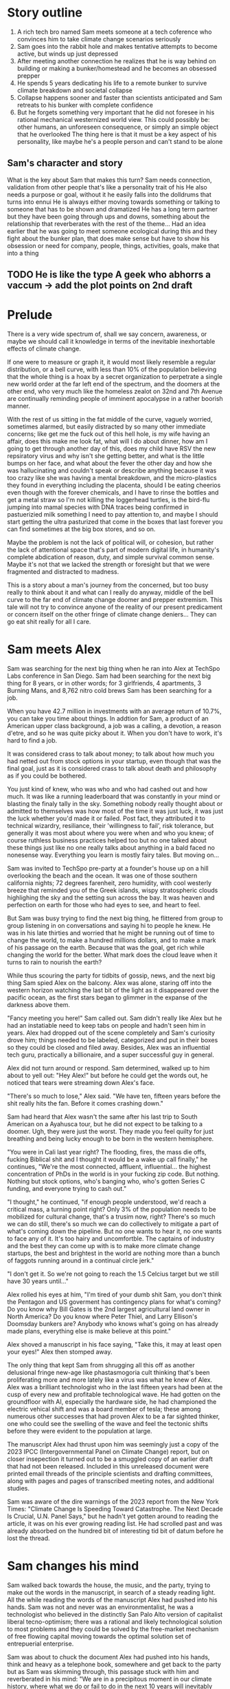 #+STARTUP: indent
#+FILETAGS: writing fiction "prepper"

* Story outline
1. A rich tech bro named Sam meets someone at a tech coference who convinces him to take climate change scenarios seriously
2. Sam goes into the rabbit hole and makes tentative attempts to become active, but winds up just depressed
3. After meeting another connection he realizes that he is way behind on building or making a bunker/homestead and he becomes an obsessed prepper
4. He spends 5 years dedicating his life to a remote bunker to survive climate breakdown and societal collapse
5. Collapse happens sooner and faster than scientists anticipated and Sam retreats to his bunker with complete confidence
6. But he forgets something very important that he did not foresee in his rational mechanical westernized world view. This could possibly be: other humans, an unforeseen consequence, or simply an simple object that he overlooked
   The thing here is that it must be a key aspect of his personality, like maybe he's a people person and can't stand to be alone

** Sam's character and story
What is the key about Sam that makes this turn?
Sam needs connection, validation from other people that's like a personality trait of his
He also needs a purpose or goal, without it he easily falls into the dolldrums that turns into ennui
He is always either moving towards something or talking to someone that has to be shown and dramatized
He has a long term partner but they have been going through ups and downs, something about the relationship that reverberates with the rest of the theme...
Had an idea earlier that he was going to meet someone ecological during this and they fight about the bunker plan, that does make sense but have to show his obsession or need for company, people, things, activities, goals, make that into a thing
** TODO He is like the type A geek who abhorrs a vaccum -> add the plot points on 2nd draft

* Prelude
There is a very wide spectrum of, shall we say concern, awareness, or maybe we should call it knowledge in terms of the inevitable inexhortable effects of climate change.

If one were to measure or graph it, it would most likely resemble a regular distribution, or a bell curve, with less than 10% of the population believing that the whole thing is a hoax by a secret organization to perpetrate a single new world order at the far left end of the spectrum, and the doomers at the other end, who very much like the homeless zealot on 32nd and 7th Avenue are continually reminding people of imminent apocalypse in a rather boorish manner.

With the rest of us sitting in the fat middle of the curve, vaguely worried, sometimes alarmed, but easily distracted by so many other immediate concerns; like get me the fuck out of this hell hole, is my wife having an affair, does this make me look fat, what will I do about dinner, how am I going to get through another day of this, does my child have RSV the new repsiratory virus and why isn't she getting better, and what is the little bumps on her face, and what about the fever the other day and how she was hallucinating and couldn't speak or describe anything because it was too crazy like she was having a mental breakdown, and the micro-plastics they found in everything including the placenta, should I be eating cheerios even though with the forever chemicals, and I have to rinse the bottles and get a metal straw so I'm not killing the loggerhead turtles, is the bird-flu jumping into mamal species with DNA traces being confirmed in pastuerizied milk something I need to pay attention to, and maybe I should start getting the ultra pasturized that come in the boxes that last forever you can find sometimes at the big box stores, and so on.

Maybe the problem is not the lack of political will, or cohesion, but rather the lack of attentional space that's part of modern digital life, in humanity's complete abdication of reason, duty, and simple survival common sense. Maybe it's not that we lacked the strength or foresight but that we were fragmented and distracted to madness.

This is a story about a man's journey from the concerned, but too busy really to think about it and what can I really do anyway, middle of the bell curve to the far end of climate change doomer and prepper extremism. This tale will not try to convince anyone of the reality of our present predicament or concern itself on the other fringe of climate change deniers... They can go eat shit really for all I care.

* Sam meets Alex
Sam was searching for the next big thing when he ran into Alex at TechSpo Labs conference in San Diego. Sam had been searching for the next big thing for 8 years, or in other words; for 3 girlfriends, 4 apartments, 3 Burning Mans, and 8,762 nitro cold brews Sam has been searching for a job.

When you have 42.7 million in investments with an average return of 10.7%, you can take you time about things. In addtion for Sam, a product of an American upper class background, a job was a calling, a devotion, a reason d'etre, and so he was quite picky about it. When you don't have to work, it's hard to find a job.

It was considered crass to talk about money; to talk about how much you had netted out from stock options in your startup, even though that was the final goal, just as it is considered crass to talk about death and philosophy as if you could be bothered.

You just kind of knew, who was who and who had cashed out and how much. It was like a running leaderboard that was constantly in your mind or blasting the finaly tally in the sky. Something nobody really thought about or admitted to themselves was how most of the time it was just luck, it was just the luck whether you'd made it or failed. Post fact, they attributed it to technical wizardry, resiliance, their 'willingness to fail', risk tolerance, but generally it was most about where you were when and who you knew; of course ruthless business practices helped too but no one talked about these things just like no one really talks about anything in a bald faced no nonesense way. Everything you learn is mostly fairy tales. But moving on...

# My tone and subject matter is reminding me of that english writer... the one about fuck it will look it up later

Sam was invited to TechSpo pre-party at a founder's house up on a hill overlooking the beach and the ocean. It was one of those southern california nights; 72 degrees farenheit, zero humidity, with cool westerly breeze that reminded you of the Greek islands,  wispy stratospheric clouds highlighing the sky and the setting sun across the bay. It was heaven and perfection on earth for those who had eyes to see, and heart to feel.

But Sam was busy trying to find the next big thing, he flittered from group to group listening in on conversations and saying hi to people he knew. He was in his late thirties and worried that he might be running out of time to change the world, to make a hundred millions dollars, and to make a mark of his passage on the earth. Because that was the goal, get rich while changing the world for the better. What mark does the cloud leave when it turns to rain to nourish the earth?

While thus scouring the party for tidbits of gossip, news, and the next big thing Sam spied Alex on the balcony. Alex was alone, staring off into the western horizon watching the last bit of the light as it disappeared over the pacific ocean, as the first stars began to glimmer in the expanse of the darkness above them.

"Fancy meeting you here!" Sam called out. Sam didn't really like Alex but he had an instatiable need to keep tabs on people and hadn't seen him in years. Alex had dropped out of the scene completely and Sam's curiosity drove him; things needed to be labeled, categorized and put in their boxes so they could be closed and filed away. Besides, Alex was an influential tech guru, practically a billionaire, and a super successful guy in general.

Alex did not turn around or respond. Sam determined, walked up to him about to yell out: "Hey Alex!" but before he could get the words out, he noticed that tears were streaming down Alex's face.

"There's so much to lose," Alex said. "We have ten, fifteen years before the shit really hits the fan. Before it comes crashing down."

Sam had heard that Alex wasn't the same after his last trip to South American on a Ayahusca tour, but he did not expect to be talking to a doomer. Ugh, they were just the worst. They made you feel quilty for just breathing and being lucky enough to be born in the western hemisphere.

"You were in Cali last year right? The flooding, fires, the mass die offs, fucking Biblical shit and I thought it would be a wake up call finally," he continues, "We're the most connected, affluent, influential... the highest concentration of PhDs in the world is in your fucking zip code. But nothing. Nothing but stock options, who's banging who, who's gotten Series C funding, and everyone trying to cash out."

"I thought," he continued, "if enough people understood, we'd reach a critical mass, a turning point right? Only 3% of the population needs to be mobilized for cultural change, that's a trusim now, right? There's so much we can do still, there's so much we can do collectively to mitigate a part of what's coming down the pipeline. But no one wants to hear it, no one wants to face any of it. It's too hairy and uncomfortble. The captains of industry and the best they can come up with is to make more climate change startups, the best and brightest in the world are nothing more than a bunch of faggots running around in a continual circle jerk."

"I don't get it. So we're not going to reach the 1.5 Celcius target but we still have 30 years until..."

Alex rolled his eyes at him, "I'm tired of your dumb shit Sam, you don't think the Pentagon and US goverment has contingency plans for what's coming? Do you know why Bill Gates is the 2nd largest agricultural land owner in North America? Do you know where Peter Thiel, and Larry Ellison's Doomsday bunkers are? Anybody who knows what's going on has already made plans, everything else is make believe at this point."

Alex shoved a manuscript in his face saying, "Take this, it may at least open your eyes!" Alex then stomped away.

The only thing that kept Sam from shrugging all this off as another delusional fringe new-age like phastasmogoria cult thinking that's been proliferating more and more lately like a virus was what he knew of Alex. Alex was a brilliant technologist who in the last fifteen years had been at the cusp of every new and profitable technological wave. He had gotten on the groundfloor with AI, especially the hardware side, he had championed the electric vehical shift and was a board member of tesla; these among numerous other successes that had proven Alex to be a far sighted thinker, one who could see the swelling of the wave and feel the tectonic shifts before they were evident to the population at large.

The manuscript Alex had thrust upon him was seemingly just a copy of the 2023 IPCC (Intergovernmental Panel on Climate Change) report, but on closer insepection it turned out to be a smuggled copy of an earlier draft that had not been released. Included in this unreleased document were printed email threads of the principle scientists and drafting committees, along with pages and pages of transcribed meeting notes, and additional studies.

Sam was aware of the dire warnings of the 2023 report from the New York Times: "Climate Change Is Speeding Toward Catastrophe. The Next Decade Is Crucial, U.N. Panel Says," but he hadn't yet gotten around to reading the article, it was on his ever growing reading list. He had scrolled past and was already absorbed on the hundred bit of interesting tid bit of datum before he lost the thread.

* Sam changes his mind
# I think something else needs to happen here, he goes to rejoin the party and just files it away for a while and keeps living his life and we see him with his girlfriend, and just list out his life like an ai calendar schedule or something. But something happens that makes him dig out the manuscript

# Sam goes into the hole and he finds the facts or the things that were evident but he was too busy to think about, but it's all there really, there's nothing hidden, nothing secret, but it's like everyone thought it was someone else's job to figure out a fix. I mean it's been in the news since 1980 fuck

# He tries to go back to normal life but he can't, it's that disjunct of the everyday with the immensity of the reality that you have, that I would like to describe in some way or dramatize, because that's the thing I'm trying to articulate really, that's the feeling that I have, that's the fucking thing that I want to express and yell out over the rooftops

Sam walked back towards the house, the music, and the party, trying to make out the words in the manuscript, in search of a steady reading light. All the while reading the words of the manuscript Alex had pushed into his hands. Sam was not and never was an environmentalist, he was a technologist who believed in the distinctly San Palo Alto version of capitalist liberal tecno-optimism; there was a rational and likely technological solution to most problems and they could be solved by the free-market mechanism of free flowing capital moving towards the optimal solution set of entrepuerial enterprise.

Sam was about to chuck the document Alex had pushed into his hands, think and heavy as a telephone book, somewhere and get back to the party but as Sam was skimming through, this passage stuck with him and reverberated in his mind: "We are in a precipitous moment in our climate history, where what we do or fail to do in the next 10 years will inevitably chart the course of earth's climatic future for the next millenia. If we fail to act, we will unleash the climate tipping points that will flip earth's climate into a new regime that no human has experienced in the 2 million years of our evolution."

# The above quote is good, I'm impressed with me just winging that out of the blue. Possibly turn this into an argument or email thread of the scientists that compells Alex to read on, and possibly track down the scientist to try to talk to him. This is a good idea, an dramatic email exchange between the scientist arguing about something heatedly

But as he sat in kitchenette bench next to the olypmic sized infinity pool, under a dome of warm LED lighting in wood paneled luxury imported fromt dying Indonesian hard wood forest, Sam read on and possibly for the first time, a glimmer of the thought began to grow in him like a seed, or a drop of dye dropped into a solution, that maybe, possibly, just maybe, there was a chance that tomorrow would not be better than yesterday; that maybe civilization and progress was not a linearly rising tide lifting all boats higher.

For the duration of the evening Sam sat in the same spot as the party goers danced, drank, yelled coversation into each others ears over the noise of the electronic music and jostled around him reading through the 341 pages of the manuscript.

As the music cut and the revelers were beginning to disperse, Sam flipped closed the last page of printout glancing around at the detritus of the party. There were a few groupings of people still clinging on to the illusion that the party was still in progress; the bitter enders trying to get the party to continue among the cups and half drunk bottles. Sam look up and said to no one: "I found the next big thing." The girl collapsed on the table nex to him leaned over and quietly vomited into his lap.

# Would like to show something about collective action, how we don't know what that is, and we're no longer practiced at it, how the collective ideals of the early tech revolution was smashed and destroyed and it is what it is now
# Maybe Sam tries to act, kind of half heartedly but fails, would be good to have a bit of comedy of errors here

* Sam goes into the rabbit hole
In the following months Sam consumed everything he could about the subject of climate change. He tried his best to keep to the respected sources but the whispers of conspiracy and fringe thinking was everywhere. It seemed like everything was muddled, or was there a deliberate campaign to confuse and divert (add allusion to E.M.Forster for this word)? And as he entered deeper into the subject, he had a harder and harder time knowing what was conspiratorial fringe and what wasn't. It seemed like everything was falling off into extremes of delusion.

A large subset of climate change deniers believed that the issue was manufactured and staged to create a false sense of urgency to help the global, child blood drinking elite cabal a new one world order. Probably tangential to the same group of idiots who fell for pizzagate which sounded like an amateur frat boy prank call. But this was just more evidence of what was happening to the social order, the fracturing of the sense of shared reality, the explosion and death of the shared national myth that bound societies and created cohesion.

Sam learned that the top climate scientists in the world were privately in a depressive panic at the slow pace of change, they felt like Cassandra's warning of the eminent doom of everything around them unless there was urgent action on decarbonization but everybody just marched on, unheeding, blind, uncomprehending, or just ignorant. Many scientists were now, he was aware, were in deep anxiety and desperate about the excalating examples of accelerating changes that was piling up everywhere and smashing their expectations and forecasts by decades.

Some took to drinking, some took to activism, others buried themselves deeper into the the work grimly like soldiers in a war they did not choose to be in. The burden of knowledge was an anathema to them and some wore it like a badge of honor. There were even those who completely disillusioned with the state of things had decided that the world was fucked and had moved into hermit like exclusion in the woods or joined a Luddite Ahmish like communities.

# Show examples and cutouts of the climate scientists, the crying, the different ways they are dealing with this, like a mosaic somehow, want to give a photorealistic glimpse of it, but at a glance
# Maybe Sam actually runs into one protesting a tech giant as he's going there for a meeting and that makes him read the manuscript, maybe someone he knew?
# Maybe Sam reaches out to one of these scientists for feedback and advice, and hires him as a consultant. Might be a good personality clash and drama in their interactions
# Agree with above, quickly dramatizing the scene somehow

Every morning waking up, going to starbucks, working their meaningless jobs to make other people rich or make disposable things no one wanted, just a constant churn of activity to keep the machine moving and at the core of it, at the very core of it, what was it? What was the point? It was like a machine that they had built and now that they were slaves to, unable to escape the constant treadmill of continuing on endlessly, and to what end no one could say.
# Cut or rewrite

The scientists no longer went to parties, or social events, they felt that they could not make small talk, or continue to play the game of polite western civilization when the whole thing was heading off a cliff faster and faster than they could report. Things moving faster and faster than they had predicted. When their neighbors talked about spending their summers in Spain or flying to the Alps for the holidays, when they talked about buying a condo in South Carolina or Florida, they choked, smiled almost embarrassed at them and nodded as if they were children who had asked them if God exited, if there was life after death and if Santa Claus would visit them in the night and leave presents.
# Dramatize with Sam as suggested below
# It might actually be a decent scene vs narration, where maybe Sam is the one who chokes, maybe it's his girlfriend

In the intervening days and weeks Sam learned of the possible shutdown of the Atlantic Meridional Overturning Circulation, the moulins in the Greenland icesheet, the methane hydrates in the ocean floor sequestering an estiamted 2 gigatons of carbon, the thawing of the permafrost in Siberia, the ocean carbon cycle and how after a certain temp limit the ocean would turn from a carbon sink to a carbon producer, and the more he knew, the more he marveled. He marveled at the how the world just kept going on. He was like a man who had been issued a terminal diagnosis, who's mouth is full of ashes but must maintain a pretense that any of this matters; the mortgage, the burnt toast, the spilt milk.

looking at everything going on, kind of like a nightmare where you're running for your life or screaming but nothing comes out, no one hears.

The more he read, the more he found out, the more he thought that it was just a matter of time. What we were doing to the environment was lighting the fuse of a ticking time bomb and it was just a matter of time until the slumbering monster awoke like it has so often before in the past, lurching from one climate regime into another and shaking everything off like fleas. Most people would die either quickly or slowly, most models called for up to 3 billion die off once 2C was reached due to famine.
# Want to do some reading and research on the topics above, want this to be drawn from real studies with appendix. But more than really getting bogged down here with details and science, maybe it can be just quotes, blurbs, titles, social media posts that show each
# A new method or something needs to change here

The bearucratic world organizations and summits were like circus shows before the climatic bomb dropped. Like the bizarre outflowering of WWI and WW2. The ineffectuality was endemic at this point and everyone who knew the score was just trying to get what was there's before someone else took what was theirs. It became clear that Sam that there was really just one rational action, and that was to prepare as best as one could to survive the collapse, that was what the US military and the billionaires were already doing. That was partly why the seed banks were set up in the Norway everlasting winter. If he could just get a hold of Marc Andersson and get a tour of his facility, surely there was no need to do all the background research preparation again, surely there was an existing knowledge base or repo on the best practices and possible exisgencies one would need to account for to build and organize a survival bunker.
# Sam began to wonder, who knew and who didn't and who was keeping it all under wraps?
# It was like the housing market of 2008, everyone knew something but nobody talked about it because everyone was getting rich

The more Sam read and became immersed in the literature the more he was shocked at how obviously dire things were, but how the world kept going, you still went on vacation and still worried about retirement and still socked in $200 a month for your child's 429, the disconnect from what he knew and the reality around him was uncanny and bizarre. Sam began to understand the need that Alex had felt, the need to warn, to convince, to show the people around him that we were on the fucking titanic and we have to change course 20 fucking years ago. That was really the cherry on top, the complete and total disconnect of people and everyday life from the cold hard reality of things. He felt like someone trapped in a Philip K. Dick story, where everyone lived a white picket fence fucking life but he knew that the asteroid was coming to hit earth and we were the dinosaurs going to be decimated in place.

It was a similar presentiment he had had as a 10 year old, everyone and everything was going to die, and it was all a meaningless game, a jumble, but everyone carried on, everyone acted as if none of this was a fact. They want to work they hated, lived lives of strange desperation.
# Cut whole section or change
# It's voicing the same kind of sentiment over and over
# Show conversation between Sam and another 'ratonal' person, Sam trying to convince him of the future but the guy just shruggs it off
# Could be part of his attempt at activism, show the kind of limitedness of it here, they just ask for money and for you to join a mailign list where they ask for more money

Sam lost interest in most things, in all the things he used to once enjoy, climbing at the local gym, the 12 dollar cold brew he regularly used to get, the entire design and tech sector, all the cool things, that he'd spend the last twenty years eating, living, and breathing seemed like part of the disease and misuse of everything. He could not reconcile the new found heavy truth of what he now knew with the everyday and it's concerns. He was in a classic Cassandra's bind. What does one do now?
# Like all of this is telling instead of showing... like this whole thing needs to be rewritten, like how do I dramatize all of it in events instead of just narrating it?

Sam almost fell into a drepression, there were days where he just doomscrolled the day away in bed, watching the colors burn and fade through the window curtains. Maybe if Sam had actually let himself feel, had been able to integrated the emotional and pyschological baggage of this existential knowledge and incorporate it, if he had been able to let it in and move into and through the darkness, Sam might have taken a different path. As it was, Sam stared into the horror of civilizational collapse, a thousand years of suffering, and decided; "I gotta save myself. I have to lookout for number one."
# This turning point or transition could be better, like maybe he things or believes that he's going to be an island or a beacon in the desert somehow, he will help to restart the world and humanity. By helping himself he could help the world, by being selfish he was serving the greater good, this is the same logic that current climate startups and silicon valley implicitly believes and it's sickening.

# Maybe add a short section on how he tries to do the right things and join a climate change group, but they are bogged down in fundraising and he gets assigned to cold call people and after a week of this he's had enough, and how he meets the activists and the radicals, and the hippies and he doesn't belong or fit with any of them...

* Sam prepares for the collapse
# Cut everything below or rework, go straight to "construction of bunker"

It was the obvious and most rational thing to do really. If you could not change the course of things, if you can't even affect the perspective and lives of your immediate family members much less your government, country, if things are not going to change and they did not seem to be, then it only makes sense to take the necessary precautions to get yours and fuck the rest.
# I'm just trying to get mine, and he trying to get his... Hip hop quotes here would be good, it's the law of the jungle

It was obvious he had to move out of California, the wildfires, the depletion of the water table, and everything just cost too much here, he could easily blow through a couple of million and not get really anywhere.

# Wonder if there's a point to adding a section where a climate refugee meets with Sam, maybe he is doing activism and they meet and he interviews him for his own self interest, possibly pulling this from real reports

# Idea about Sam meeting someone while he is trying activism someone who he falls for? And where does this go? She can be the true ratinonal voice who refuses to go, and there is also the scientist consultant, those will be voices and dialectic in the story

Sam quickly realized that he had to keep complete secrecy on the bunker, once anyone knew then he would become a possible target or refuge when shit hits the fan, if he decided to take refugees or any other people into the bunker to carrying capacity would have to be doubled, then tripled and things could easily sprial out of control.
# Cut

Construction of the bunker was surprisingly the easiest part of the process [everything else is hard but consumerism is easy, like activism, collectivism, permaculture, real life is messy], once he began researching it, he found dozens of contruction and consulting companies catering to this demand. In a lot of cases they had done the background research and ran simulation scenarios using the cutting edge climate models. Sam picked the company rumored to have built Peter Thiel's New Zealand complex, they had beautiful powerpoints and brochures for each income bracket or sales brackets, of course they did not advertise it as such, but were named after the 5 rarest metals in the universe; zircon, selenium, etc., Sam selected the Selenium packages at a cost of $80 million dollars. It was the single most expensive thing he had ever purchased.

Shockproof was the company name, maybe or Forevermore from Poe? Maybe after the 300 story of the romans something reminiscent of that.
# Maybe add how he joins a private slack or discord group that discusses this
# There's a whole underworld of markets, and climate change collapse world that Sam did not know existed
# Someone on the discord group gives him a referral, the company vets him, then contacts him, show it in a quick way

The bunker would take 4 years to build, would have electrostatic air filtration for nuclear fallout, geo-thermal heatpump and a backup propane system, a difference engine for the electricity storage, internal agricultural complex, indoor swimming pool, structural integrity tested up to 9+ on richter scale, and a storage silo to house enough food for up to 20 years for a single individual. Sam could have upgraded this to 10 or 12 years but there was a warranty that expired after the 6th year so he didn't. He knows that it doesn't make sense to have a warranty expiring for societal and ecological collapse.
# Do some research or cut this like I don't even want to read this section

For security there were 6 cybernaetic dog bots with machine guns, their facial recognition was a bit buggy he'd heard but they were rolling out a new patch shortly that would fix everything.
# Expand slightly, add how Sam plays fetch with them

There was a car that didn't have any input controls, it was all voice acitivated and self driving, it seemed a but strange... *wasn't the point of being human to control things and machines?*

# The bunker is a smart device operated by an ai assistant, after the world war the ai goes crazy and Sam has to disable it

* Fail safe
"The bunker is fail safe and guaranteed to last for over 100 years," she was saying. It was a business lunch, the company had scheduled an final sales lunch where Sam would sign the sales contract and the rep would answer any questions.

Rhodium
Palladium
Gold
Iridium
Platinum

Sam's lawyer and his collapse consultant had already reviewed the documents. He had spent two days reviewing the final plans with Richard the collapse consultant. Reviewing the daily caloric inputs and collating that with the food storage silos.

They went over the possible power loss and back ups, the fail safes and alternates that they planned for. This was six sigma functional tolerance stress tested, every failure point was considered and multiple back ups and or alternates planned for.
# All of this is kinda boring and beside the point, now that I'm reading it over
# I understand that it was necessary to write this in V0 as your thinking it through but just not interesting because it's not about the story
# Basically need to expand details that have to do with the story and cut everything else

# Maybe add an single example of this and they talk over it and imply everything else. They have an argument about something, some small petty esoteric detail that expanse to something bigger or shows how far in they've gotten into the weeds

# What's the very human thing that Sam doesn't account for? Let's make it about people and connections but how can I make it work? Like he's a tech It's funny, this is like the point of the story, the crux of it and I have spent zero time thinking about it...

* Collapse
In the end it wasn't anything spectacular, it was kind of a let down. Eight hundred years of western civilization, all the triumphs of science could not get around a very simple physical principal of the carbon molecule and photons. It was simply, deliciously ironic. William Gibson was right of course: "the future is already here, it's just unevenly distributed." [This would be the connection to the climate refugee character if he is added]. It was the same things that had happened in Subsarahan Africa [add examples and countries and have notes to articles]. It was just bigger and the collapse unfurled headlong like a stumbling uncoordinated five year old tantrum that raged across the US and the western hemishpere like a cloud of unknowing.

It happened, but no one could really say when it happened. The truth was that it had been happening all along. The seed was in the beginning. The logic was irrevocable. The crop failures started, prices of basic staples shot up, things started to get a bit edgy. You heard distantly like you always do about some government falling, some famines somewhere, then you wake up and walk out to get a morning cup of coffee and the collapse is at your doorstep. There are lines at the gas station, the coffee shop is closed, and you see a wall of smoke and flames coming towards you from the west whipped up by the santa maria winds. And it's not like in any movie, it's hyper real in a surreal dream like way impossible to describe. It was like something you've seen before, it starts to crack and bend, then all of a sudden the damn breaks and it's over and done.

As Sam was watching the destabilization he had anticipated and prepared for five years unfold around him, he didn't know when he should head into the bunker, was it just going to continue like this for years? They say it took Rome a hundred years to fall but that the final sack only took a day.
# Research above facts
# I think I need to stay as close as possible to POV of Sam and make it into his story, I read all this 3rd person narration and most of it is boring, even though there are some words and phrases that hit
But this wasn't the fall of an empire, it was the fall of human civilization as we knew it, it was the collapse of the stable climate regime that life itself had depended on for the past millenia. Sam watched but did not know when to engage the plan, the plan he called: "Operation Popcorn," as in let's pop this cornstand.
# Can add the private discord chats here, all the preppers talking about when to pull the plug

# Sam's girlfriend refuses to leave, he tries to convince her but she refuses. This doesn't really carry the point of the original idea across does it? Did have this thought that he cuts corners, and does the calculation and decides that the resources needed for 2 people will drastically shorten the life carrying span of the bunker. It should be like a decision he makes, it's a symptom of man's blindness, a man's blindness to the interconnected reality of things. The interdependence of all things, maybe explore this buddhist idea further.

Sam finally decided to go in when the president stopped making public appearances and Taylor Swift cancelled her north american 'the look' tour, he figured if anything was a signal that was it.
# I like this, this is funny and unexpected

# Need to add scene when he finally travels to the bunker and closes it, saying goodbye to the world as he knew it
# It's the decision point and a significant transition
# Like I see him going to do some capitalist shit, he's coming out of the supermarket and someone is just robbing the supermarket with an AK-47 while you see the glow of the fires and the smoke is being whipped into your eyes and he thinks fuck, it's happened quickly

It was like all the movies and books you saved but never read because you didn't want to. It was the same kind of thinking that limited your ability anticipate. Sam really did not have any experience in deprivation or doing things alone. He did go glamping and to burning man but that was kinda it. He didn't know what it was like to go through a month on rations. Unfortunately for Sam, that planners and cooks of the Sellenium also did not account for the fickleness of the human mind and tastebuds. They were nutritionally rigorous, in that they were made to optimize storage and nutritional degradation without being frozen, taste and variety were secondary concerns.
# Rewrite and rework above

# Need a description of the collapse, kind of what happens and what are the consequences, maybe he has a chance to save more people but doesn't risk it

# !Maybe add how he has a calendar full of prepper stuff: at 1PM he has a shooting class at a gun range, at 9am he has a edible foraging tour, etc. and maybe just describe a scene and the people in it. It's just funny, but then he does something that's like the opposite of prepper, showing how hard it is to maintain consistency or something how unreal it is. Might make sense to do some real prepper research for this if it gets bigger but for now want to keep it short short short

* Sam chooses oblivion
# This is another pattern where in the beginning of the story I feel like I can see it and feel the filaments holding it together but after the middle part, I'm lost and I can't see it. In the beginning when I imagine it, I can see it like it's a movie or a graphic novel but after the start I just try to muddle along and get lost in tangents

# There's a conflict in my writing style proclivities and what I'm trying to do now... It's the tension between like more creative fiction and plot driven stories. The interior vs the action, where I almost need the interior to write or for anything to make sense, but it's not really necessary in a plot driven story

In the end, the collapse of farming and foodstocks caused the collapse of the financial system which eventually led to political conflict which escalated into loud talking, threats, war, and finally nuclear fallout. US fired the first round and China retaliated, obliterating the eastern coast and knocking out most of the nuclear missile silos across the US. The following nuclear winter that encircled the globe decimated any larger human population centers around the world and put earth into the 6th great extinction. Accelerating what was already locked in place by a factor of thousands of years. The US did not consider a full out retaliatory attack by China, most simulations and AI models suggested more posturing and threats. I guess they fucked around and found out.

Without the satellites, the technical infrastructure also collapsed immediately like a stack of cards, leaving the survivors isolated and unable to communicate, each man now truly was an island and a soveriegn onto himself.

Living alone 500 meters dug into the bedrock of the norther eastern Canadian granite, over 2 hundred miles from any human town or outpost; that was the plan, humans were the main threat to survival according to the collapse consultants, so one of the main priorities of the bunker had been remoteness. Now 2 years into bunker life, Sam had a few regrets.

Sam wished that he had splurged on the more expensive single origin vacuum sealed coffee beans, but they had been so expensive compared to the generic grounds, costing four times as much for pound and over 50 years the cost was astronomical and outrageous! But now his morning coffee was bitter and black, lacking any depth or complexity. The cold brew nitrous machine may have been worth the 12k as well, Sam thought and sighed as he sipped his coffee without any joy. It was the same with the rest of bunker life, it was mechanical and industrial and gray.

For the first month or two immediately after he had relocated to the bunker and sealed the entrance, he had been active, industrious; regularly going through his prescribed regiments and chores. There was a life optimization maintenance manual that came with a bunker, 2 copies in case one was lost or damaged. It was the size of a telephone book and had all the mechanical chores the occupant must engage in to maintain and keep the bunker in good shape so it would last for the warraty, a break in the maintentance schedule could null the warranty. But month after month of the same routine had worn on him and he had become slothful, dirty, and negligent.

There was an indoor hydronphonic vertical farm that Sam had started to neglect, the garbage bins had not been ejected and trash were piling up in the kitchen, the bedroom, everywhere. The air filter hadn't been swapped out and a full gas regeneration protocol had not been completed and so there was a staleness to the air that had been re-circulating the same molecules for weeks at a time. Things were beginning to fray.

Sam had imagined things differently in his mind. He definitely experienced some shaden-fraude in the beginning as he watched the events unfolding on satellite news. But now... now he was just bored, bored out of his mind.
# Above synopsis is ok but doesn't pop, how can I show the progression or orderly discipline and collapse the time frame in a dramatic way?
# There definitely needs to be an AI component or maybe not, it's too energy heavy to run

# This is just like the issue I had with previous story, it's not one thing or another, it's like in-between, it should be more extreme and surreal or more realistic and factual but it's just straddles a mediocre line inbetween (this is kind of a reflection of me I think). I'm also contantly telling and summarizing things vs. showing and creating scenes, it's like a beginning writers weakness. I mean what's memorable are the people and the action not the telling

Sam crying in the shower
Sam throwing a temper tantrum while doing a chore he doesn't want to do

The amount of things that had to be done and taken care of with the bunker was exhausting Sam thought. It wasn't something he was really used to, he had lived in apartments and condos all his life, always with a cleaning lady, and he definitely could not be bothered to cook. It wouldn't really be making optimal use of his time and talents, would it? There were people who were more suited to those types of tasks and he availed himself of their services and talents. His talent was more cerebral, more creative, and idea generation, his talent was why he was where he was and why they were where they were.

Sam unable to get up in the morning because there is no reason to
# This entire section needs to be tightened up
# What does it mean to be alone? What a man does when no one is looking is what he really is or some quote like that... and use it to mock Sam in a way

Of course he had considered all the issues and had a digital library larger than the library of congress (maybe something breaks and he can't access it, it's a network thing that no one considered), with over a million books, music, shows, and movies. He tried to read but could not concentrate, none of it seemed to make sense or was relevant at this juncture, "Deep Work," "How to increase productivity," "some other titles," including some fiction classics none of these spoke to what Sam was experiencing now.

He flips through a poem book but there is no nature here, and there is no future here. He runs across a quote and it hits him, he touches the screen but there's nothing to touch.
# Would like to find a poem that speaks to this condition and maybe quote it. See T.S. Eliot.
# Actually maybe I need to find a poem that speaks about love and the need for human connection and highlight that

Sam tries to watch a comedy but comedies or movies only work or mean anything in a larger context, it's embedded within the whole fabric, without it it's meaningless. Sam starts laughing at a show but then stops and throws the remote at it.
# Maybe the office or seinfeld?

# How can I empahsize and show the hyper material mechanical opportunistic calculating aspect of his mind? It also has to be part of his actions and what he does. It should involve his decision not to invite or tell his girlfriend, the flatness and capitalistic game theory of such a mind. Want to do this but don't want to spend too much time making it real, ugh. Contiunally coming back to DFW as a good example to copy and parody here, but also want to be me and find me and not try to be something else. I should just try to find my own way instead of looking outside right now

Sam watches videos from his iphone captured months before he left, it's a stupid video but he plays it over and over. In it, Natalie is across from him at a cafe table and she's looking off into right and feeding a cat that's just off camera.
# This is good maybe, need to detail or expand on this

Sam regrets a few things, and he doesn't want to keep this going any longer. His mind that runs around like a hamster and which he can't shut off. Sam realizes that meaning only comes from a connection to people. That's it. There is nothing else in the world. He doesn't want to live when there is nothing worth living for.
# Change this to make it implicit vs explicit

Sam opens up a bottle of champaign, he had imagined saving it at some future date, when he could reimerge into the world but that's no longer happening. He opens up a cyanide capsule and pours it into the flute glass taking a deep drink and he lays down to die, he welcomes the oblivion he worked so hard against, and death becomes a welcome reprieve from the thoughts he can't escape.
# Showcase Sam's liberatarian individualistic tendencies early in the story

The Selenium crew find him dead in his bedroom while they are doing monthly maintenance. The whole thing had been a simulation.

* There's something essential missing here, a drama, a turning I think something needs to happen with his relationship
He keeps this a secret, and she finds out, they fight and she walks off
She finds the bunker a ridiculous idea
Or maybe it's just an oversight or a blunder that he makes, not understanding his own human needs
A scene from a popular movie he's watching but it doesn't mean anything because there is no fucking future or people duh

* Apprendix
